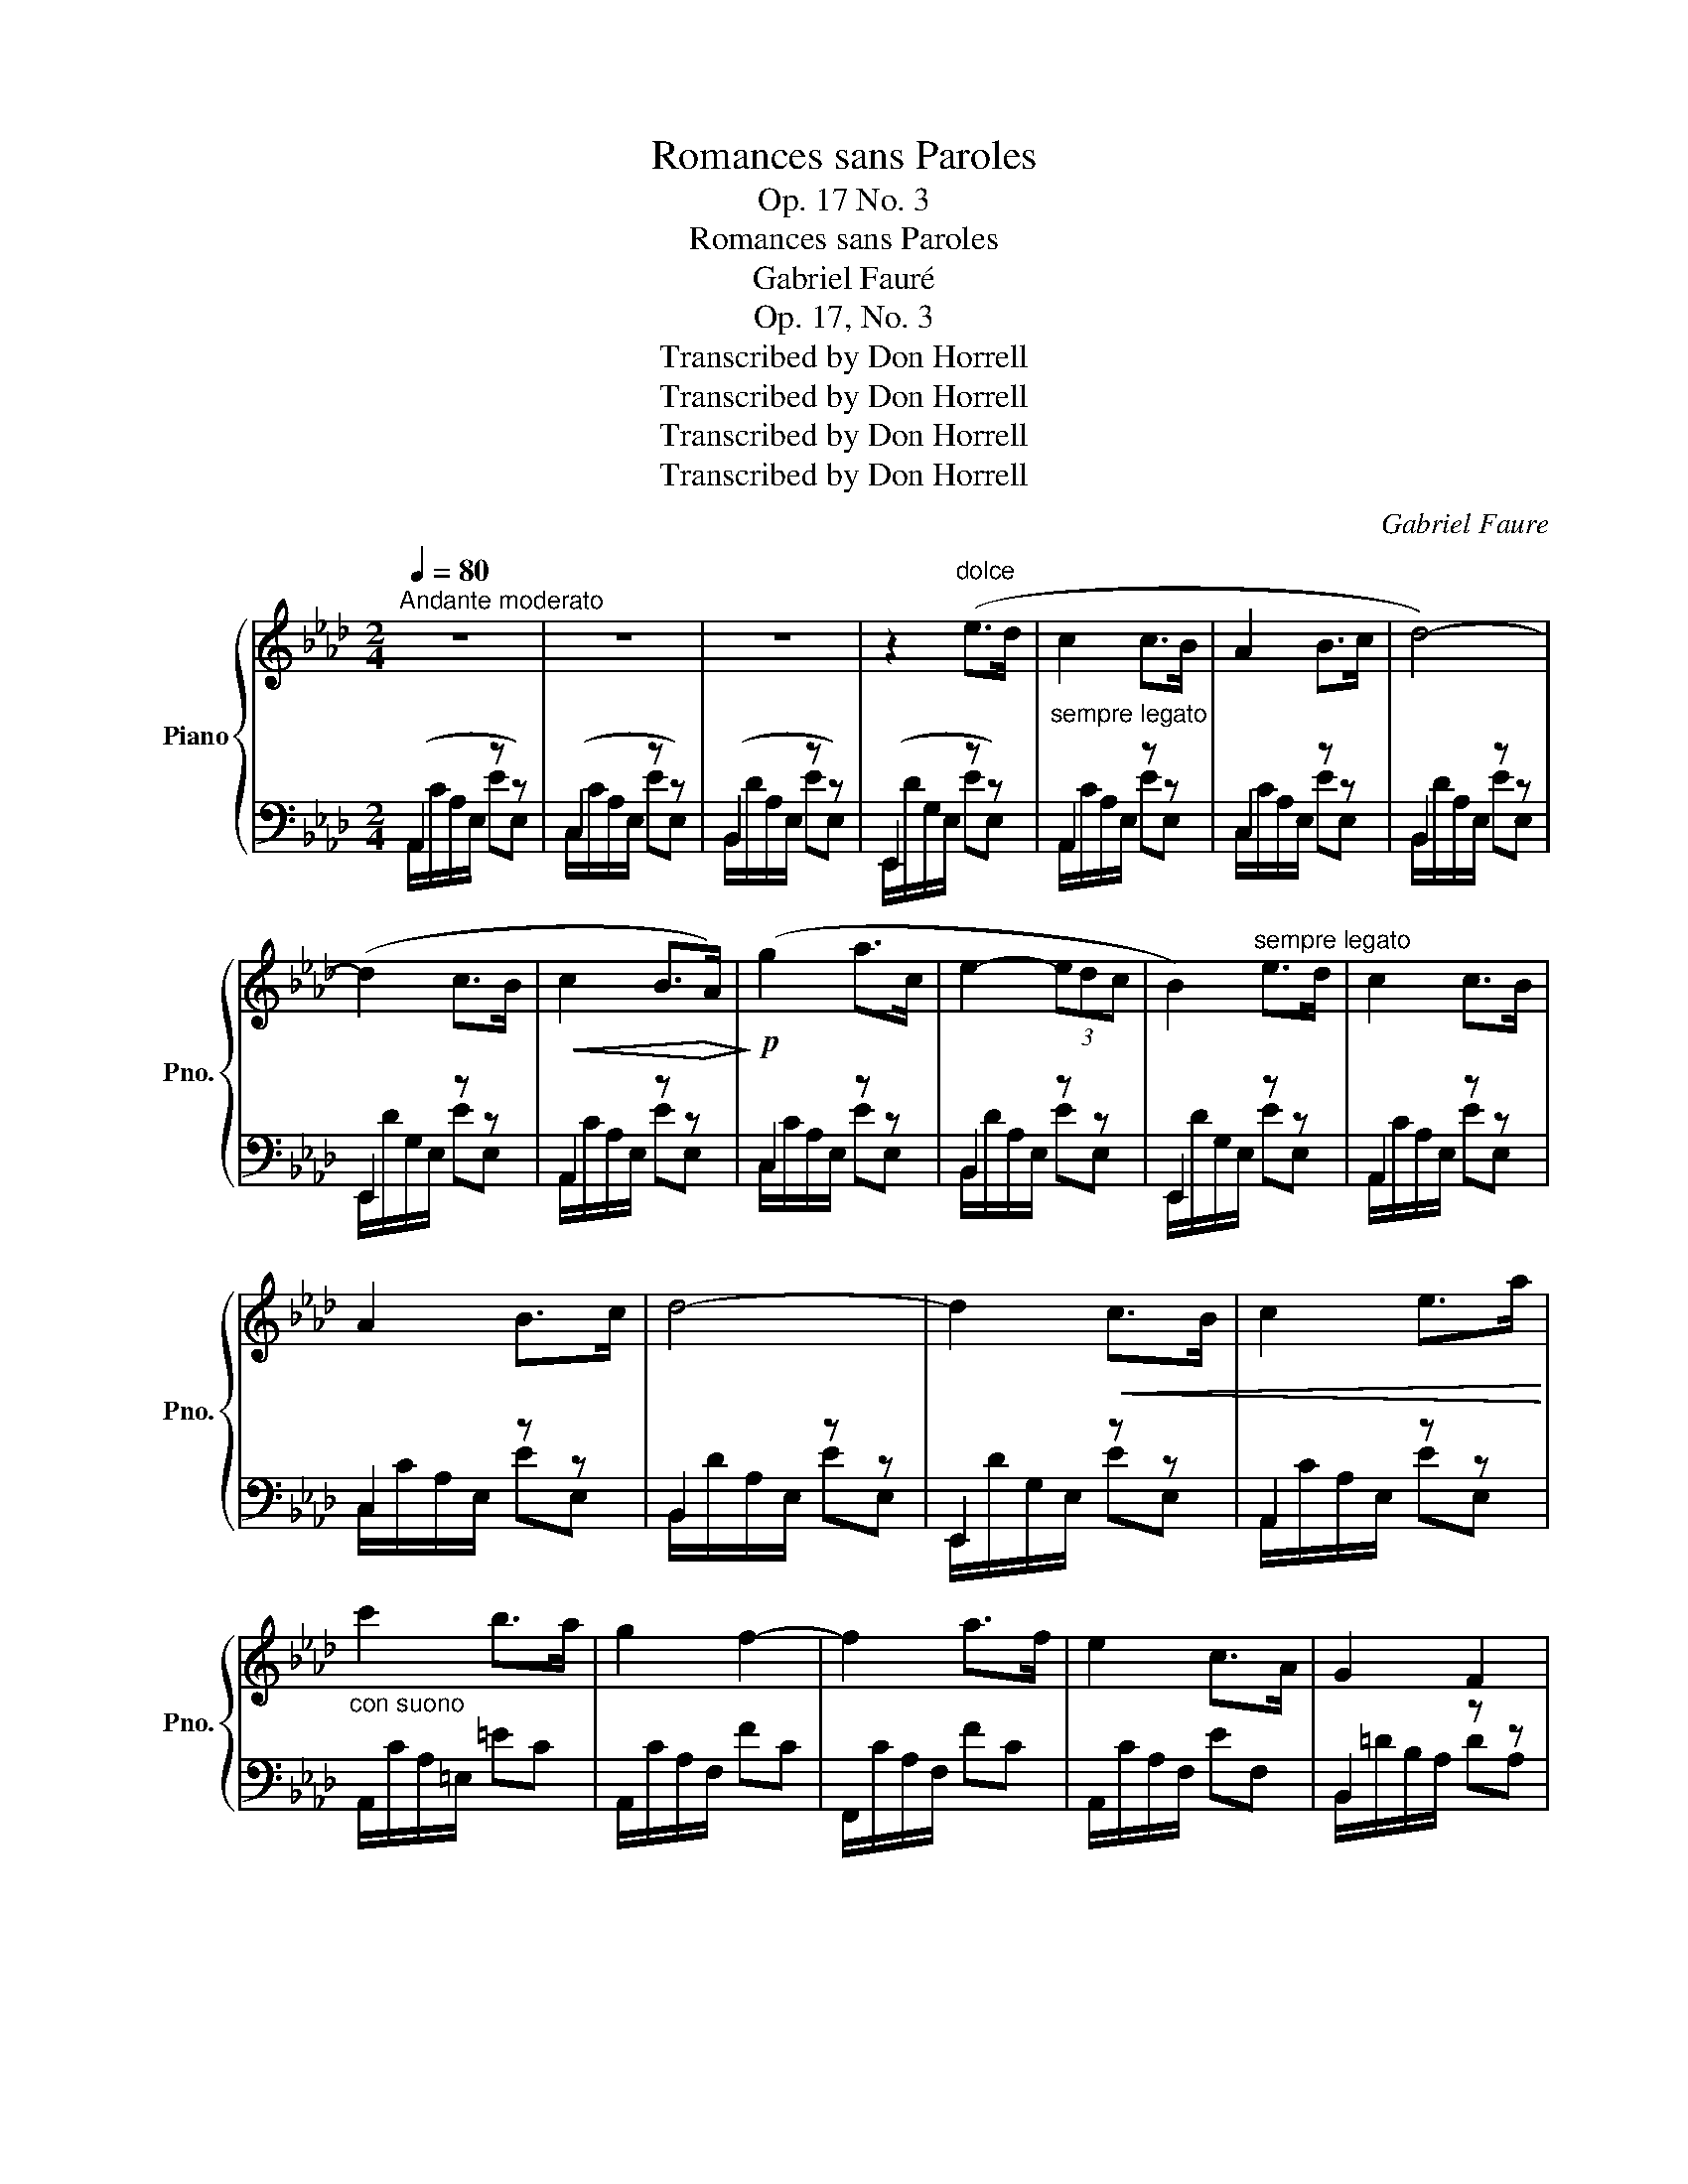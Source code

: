 X:1
T:Romances sans Paroles
T:Op. 17 No. 3
T:Romances sans Paroles
T:Gabriel Fauré
T:Op. 17, No. 3
T:Transcribed by Don Horrell
T:Transcribed by Don Horrell
T:Transcribed by Don Horrell
T:Transcribed by Don Horrell
C:Gabriel Faure
Z:Transcribed by Don Horrell
%%score { ( 1 5 ) | ( 2 3 4 ) }
L:1/8
Q:1/4=80
M:2/4
K:Ab
V:1 treble nm="Piano" snm="Pno."
V:5 treble 
V:2 bass 
V:3 bass 
V:4 bass 
V:1
"^Andante moderato" z4 | z4 | z4 | z2"^dolce" (e>d |"_sempre legato" c2 c>B | A2 B>c | d4-) | %7
 (d2 c>B |!<(! c2 B>!<)!!>(!A)!>)! |!p! (g2 a>c | e2- (3edc | B2)"^sempre legato" e>d | c2 c>B | %13
 A2 B>c | d4- | d2!<(! c>B | c2 e>a!<)! |"_con suono" c'2 b>a | g2 f2- | f2 a>f | e2 c>A | G2 F2 | %22
!>(! E4!>)! | z2!p! e2 | c2 d>e | f2 e>d |!<(! c2 d>e | f2 g>=a!<)! |!mf! b2 (._a._g) | f2 c2 | %30
!>(! e4!>)! | d z d2 |!<(! c2 =d>=e!<)! |!>(! f2 _e>d!>)! | c2"^più dolche" =d>=e | f2 _e>_d | %36
!<(! c2 G>B | A2 B>c!<)! |"^poco rit."!>(! c4 | B!>)! z"_dolcissimo""^a tempo" e'>d' | c'2 c'>b | %41
 a2 b>c' | d'4- | d'2 c'>b | c'2 a>g | a2 e>c | e2- (3edc | B2 e>d |"_cresc." c2 f>c | %49
"_molto" d2 f>_g | e2 a>e | f2 a>b |!f! bafd | c2 B2 | A4 |"_dim." z4 | z4 | z2!p! e>d | c2 c>B | %59
 A2 B>c | z!pp! (fad' | c'bge) | e2 z2 | A2 B>c | z!pp! (dfa | c'bge) | %66
 e2"^sempre dimin.sin'al" z2 |{/EA} c2 e>"^Fine"d |{/=DA} c2 B>A |!ppp!"^poco rit."{/EA} c2 e>d | %70
{/_FG} c2 B>A |{/DG} c2 B2 | [CEA]4 | a z z2 |] %74
V:2
 (A,,2 z z) | (C,2 z z) | (B,,2 z z) | (E,,2 z z) | A,,2 z z | C,2 z z | B,,2 z z | E,,2 z z | %8
 A,,2 z z | C,2 z z | B,,2 z z | E,,2 z z | A,,2 z z | C,2 z z | B,,2 z z | E,,2 z z | A,,2 z z | %17
 A,,/C/A,/=E,/ =EC | A,,/C/A,/F,/ FC | F,,/C/A,/F,/ FC | A,,/C/A,/F,/ EF, | B,,2 z z | E,,2 z z | %23
 E,2 z z | E,2 z z | E,2 z z | E,2 z z | E,2 z z | D,2 z z | =A,,2 z z | B,,2 z z | B,,2 z z | %32
 C,2 z z | B,,2 z z | C,2 z z | G,,2 z z | C,2 z z | F,,2 z z | E,,2 F2 | !arpeggio![E,B,EG] z z2 | %40
 [A,,,A,,]/ C/A,/E,/ EE, | [C,,C,]/ C/A,/E,/ EE, | [B,,,B,,]/ D/A,/E,/ EE, | E,,/ D/G,/E,/ EE, | %44
 [A,,,A,,]/ C/A,/E,/ EE, | [C,,C,]/ C/A,/E,/ EE, | E,,/ C/=A,/^F,/ [CE]E, | %47
 [E,,,E,,]/ B,/G,/E,/ EE, | [=A,,,=A,,]/ F,/C/F,/ F,A,, | [B,,,B,,]/ F,/B,/F,/ F,B,, | %50
 [C,,C,]/ A,/E/A,/ A,C, | [D,,D,]/ A,/D/A,/ A,D, | [B,,,B,,]/ D/F/D/ DB, | [E,,E,]/ D/E/D/ DE, | %54
 [A,,,A,,]/ C/A,/E,/ EE, | C,2 z2 | B,,2 z2 | E,,2 z2 | A,,2 z2 | C,2 z2 | B,,2 z2 | E,,2 z2 | %62
 A,,2 z2 | C,2 z2 | B,,2 z2 | E,,2 z2 | z/ A,3/2 z2 | z/ G,3/2 z2 | z/ F,3/2 z2 | z/ E,3/2 z2 | %70
 z/ D,3/2 z2 | z/ E,3/2 z2 | z/ A,,/E,/C/ z2 | z4 |] %74
V:3
 A,,/C/A,/E,/ EE, | C,/C/A,/E,/ EE, | B,,/D/A,/E,/ EE, | E,,/D/G,/E,/ EE, | A,,/C/A,/E,/ EE, | %5
 C,/C/A,/E,/ EE, | B,,/D/A,/E,/ EE, | E,,/D/G,/E,/ EE, | A,,/C/A,/E,/ EE, | C,/C/A,/E,/ EE, | %10
 B,,/D/A,/E,/ EE, | E,,/D/G,/E,/ EE, | A,,/C/A,/E,/ EE, | C,/C/A,/E,/ EE, | B,,/D/A,/E,/ EE, | %15
 E,,/D/G,/E,/ EE, | A,,/C/A,/E,/ EE, | x4 | x4 | x4 | x4 | B,,/=D/B,/A,/ DA, | %22
 E,,/G,/E,/B,,/ G,B,, | E,/G/E/B,/ G[G,B,E] | E,/E/B,/_G,/ _G[G,B,E] | E,/C/=A,/F,/ F[F,A,C] | %26
 E,/E/B,/_G,/ _G[G,B,E] | E,/C/=A,/F,/ F[F,A,C] | D,/D/B,/F,/ F[F,B,D] | =A,,/E/C/F,/ F[F,CE] | %30
 B,,/C/=A,/F,/ F[F,A,C] | B,,/D/B,/F,/ F[F,B,D] | C,/=E/C/G,/ E[=E,G,C] | B,,/D/B,/F,/ F[F,B,D] | %34
 C,/=E/C/G,/ E[=E,G,C] | G,,/D/B,/F,/ F[F,B,D] | C,/=E/C/B,/ =D[CE] | F,,/F/C/A,/ =D[F,A,] | %38
 E,,/E/A,/E,/ F[A,C] | x4 | x4 | x4 | x4 | x4 | x4 | x4 | x4 | x4 | x4 | x4 | x4 | x4 | x4 | x4 | %54
 x4 | C,/C/A,/E,/ EE, | B,,/D/A,/E,/ EE, | E,,/D/G,/E,/ EE, | A,,/C/A,/E,/ EE, | C,/C/A,/E,/ EE, | %60
 B,,/D/A,/E,/ EF, | E,,/D/G,/E,/ EG, | A,,/C/A,/E,/ EE, | C,/C/A,/E,/ EE, | B,,/D/A,/E,/ EF, | %65
 E,,/D/G,/E,/ EE, | z/ A,/E/A/ AA, | z/ G,/E/A/ AA, | z/ F,/=D/A/ AA, | z/ E,/E/A/ AA, | %70
 z/ D,/A,/_A/ AA, | z/ E,/G,/E/ E[G,D] | x4 | x4 |] %74
V:4
 x4 | x4 | x4 | x4 | x4 | x4 | x4 | x4 | x4 | x4 | x4 | x4 | x4 | x4 | x4 | x4 | x4 | x4 | x4 | %19
 x4 | x4 | x4 | x4 | x4 | x4 | x4 | x4 | x4 | x4 | x4 | x4 | x4 | x4 | x4 | x4 | x4 | x4 | x4 | %38
 z/ E3/2 z2 | x4 | x4 | x4 | x4 | x4 | x4 | x4 | x4 | x4 | x4 | x4 | x4 | x4 | x4 | x4 | x4 | x4 | %56
 x4 | x4 | x4 | x4 | x4 | x4 | x4 | x4 | x4 | x4 | x4 | x4 | x4 | x4 | x4 | x4 | x4 | x4 |] %74
V:5
 x4 | x4 | x4 | x4 | x4 | x4 | x4 | x4 | x4 | x4 | x4 | x4 | x4 | x4 | x4 | x4 | x4 | x4 | x4 | %19
 x4 | x4 | x4 | x4 | x4 | x4 | x4 | x4 | x4 | x4 | x4 | x4 | x4 | x4 | x4 | x4 | x4 | x4 | x4 | %38
 x4 | x4 | e>d c2 | c>B A2 | B>c d2- | d4 | c>B c2 | A>G A2 | E>F ^F2 | G2 z2 | E>D C2 | F>C D2 | %50
 _G>F E2 | A>E F2 | A>B BA | (G4 | A4) | x4 | x4 | x4 | x4 | x4 | d4- | d2 e>d | c2 c>B | x4 | %64
 d4- | d2 e>d | c2 B>A | x4 | x4 | x4 | x4 | x4 | z2 E/ A/c/e/ | x4 |] %74

